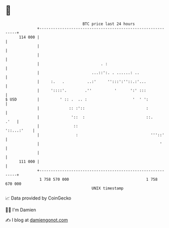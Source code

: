 * 👋

#+begin_example
                                     BTC price last 24 hours                    
                 +------------------------------------------------------------+ 
         114 000 |                                                            | 
                 |                                                            | 
                 |                                                            | 
                 |                           . :                              | 
                 |                       ...::':. . ......: ..                | 
                 |     :.   .          ..:'     '':::':''::.:'...             | 
                 |     '::::'.        .''          '      ':' :::             | 
   $ USD         |         ' :: .  .. :                    '  ' ':            | 
                 |             :: :'::                           :            | 
                 |              '::  :                           ::.     .'   | 
                 |               ::                               '::...:'    | 
                 |                :                                '''::'     | 
                 |                                                     '      | 
                 |                                                            | 
         111 000 |                                                            | 
                 +------------------------------------------------------------+ 
                  1 758 570 000                                  1 758 670 000  
                                         UNIX timestamp                         
#+end_example
📈 Data provided by CoinGecko

🧑‍💻 I'm Damien

✍️ I blog at [[https://www.damiengonot.com][damiengonot.com]]
